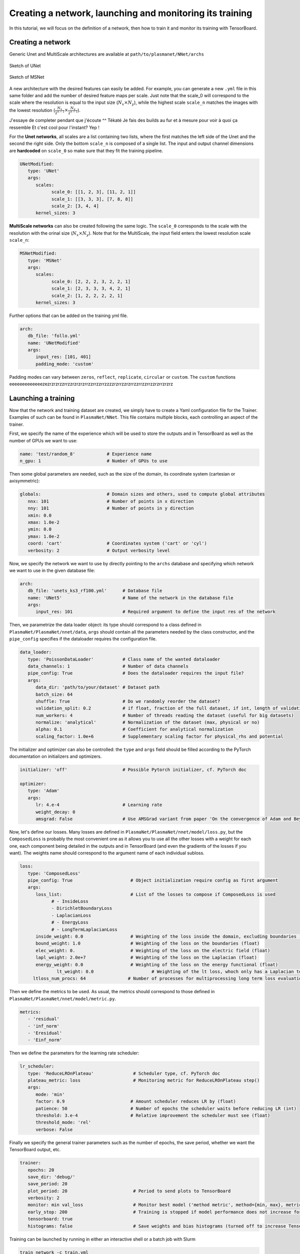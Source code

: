 Creating a network, launching and monitoring its training
==========================================================

In this tutorial, we will focus on the definition of a network, then how to train it and monitor its training with TensorBoard.


Creating a network
-------------------

Generic Unet and MultiScale architectures are available at ``path/to/plasmanet/NNet/archs``

.. figure:: figures/unet3_rf.png
    :align: center
    :width: 600

    Sketch of UNet

.. figure:: figures/msnet3_rf.png
    :align: center
    :width: 600

    Sketch of MSNet

A new architecture with the desired features can easily be added. For example, you can generate a new ``.yml`` file
in this same folder and add the number of desired feature maps per scale. Just note that the scale_0 will correspond
to the scale where the resolution is equal to the input size (:math:`N_x \times N_y`), while the highest scale ``scale_n``
matches the images with the lowest resolution (:math:`\frac{N_x}{2^{n-1}} \times \frac{N_y}{2^{n-1}}`).

J'essaye de completer pendant que j'écoute ^^
Tékaté
Je fais des builds au fur et à mesure pour voir à quoi ça ressemble
Et c'est cool pour l'instant?
Yep !

For the **Unet networks**, all scales are a list containing two lists, where the first matches the left side of the Unet
and the second the right side. Only the bottom ``scale_n`` is composed of a single list. The input and output channel
dimensions are **hardcoded** on ``scale_0`` so make sure that they fit the training pipeline.

.. code-block:: yaml

   UNetModified:
      type: 'UNet'
      args:
         scales:
               scale_0: [[1, 2, 3], [11, 2, 1]]
               scale_1: [[3, 3, 3], [7, 8, 8]]
               scale_2: [3, 4, 4]
         kernel_sizes: 3

**MultiScale networks** can also be created following the same logic. The ``scale_0`` corresponds to the scale with
the resolution with the orinal size (:math:`N_x \times N_y`). Note that for the MultiScale, the input field enters
the lowest resolution scale ``scale_n``:

.. code-block:: yaml

   MSNetModified:
      type: 'MSNet'
      args:
         scales:
               scale_0: [2, 2, 2, 3, 2, 2, 1]
               scale_1: [2, 3, 3, 3, 4, 2, 1]
               scale_2: [1, 2, 2, 2, 2, 1]
         kernel_sizes: 3

Further options that can be added on the training yml file.

.. code-block:: yaml

   arch:
      db_file: 'follo.yml'
      name: 'UNetModified'
      args:
         input_res: [101, 401]
         padding_mode: 'custom'

Padding modes can vary between ``zeros``, ``reflect``, ``replicate``, ``circular`` or ``custom``. The ``custom``
functions eeeeeeeeeeeeezezrzrzrzzrrzzrzrzrzrrzzrrzzrrzzzzrzrrzzrzrrzzrrzzrrzzrzrrzrzrz


Launching a training
---------------------

Now that the network and training dataset are created, we simply have to create a Yaml configuration file for the Trainer.
Examples of such can be found in ``PlasmaNet/NNet``.
This file contains multiple blocks, each controlling an aspect of the trainer.

First, we specify the name of the experience which will be used to store the outputs and in TensorBoard as well as the number
of GPUs we want to use:

.. code-block:: yaml

   name: 'test/random_8'            # Experience name
   n_gpu: 1                         # Number of GPUs to use

Then some global parameters are needed, such as the size of the domain, its coordinate system (cartesian or axisymmetric):

.. code-block:: yaml

   globals:                         # Domain sizes and others, used to compute global attributes
      nnx: 101                      # Number of points in x direction
      nny: 101                      # Number of points in y direction
      xmin: 0.0
      xmax: 1.0e-2
      ymin: 0.0
      ymax: 1.0e-2
      coord: 'cart'                 # Coordinates system ('cart' or 'cyl')
      verbosity: 2                  # Output verbosity level


Now, we specify the network we want to use by directly pointing to the ``archs`` database and specifying which network
we want to use in the given database file:

.. code-block:: yaml

   arch:
      db_file: 'unets_ks3_rf100.yml'      # Database file
      name: 'UNet5'                       # Name of the network in the database file
      args:
         input_res: 101                   # Required argument to define the input res of the network


Then, we parametrize the data loader object: its type should correspond to a class defined in ``PlasmaNet/PlasmaNet/nnet/data``,
``args`` should contain all the parameters needed by the class constructor, and the ``pipe_config`` specifies if the dataloader
requires the configuration file.

.. code-block:: yaml

   data_loader:
      type: 'PoissonDataLoader'           # Class name of the wanted dataloader
      data_channels: 1                    # Number of data channels
      pipe_config: True                   # Does the dataloader requires the input file?
      args:
         data_dir: 'path/to/your/dataset' # Dataset path
         batch_size: 64
         shuffle: True                    # Do we randomly reorder the dataset?
         validation_split: 0.2            # if float, fraction of the full dataset, if int, length of validation portion
         num_workers: 4                   # Number of threads reading the dataset (useful for big datasets)
         normalize: 'analytical'          # Normalization of the dataset (max, physical or no)
         alpha: 0.1                       # Coefficient for analytical normalization
         scaling_factor: 1.0e+6           # Supplementary scaling factor for physical_rhs and potential


The initializer and optimizer can also be controlled: the ``type`` and ``args`` field should be filled
according to the PyTorch documentation on initializers and optimizers.

.. code-block:: yaml

   initializer: 'off'                     # Possible Pytorch initializer, cf. PyTorch doc

   optimizer:
      type: 'Adam'
      args:
         lr: 4.e-4                        # Learning rate
         weight_decay: 0
         amsgrad: False                   # Use AMSGrad variant from paper 'On the convergence of Adam and Beyond'


Now, let's define our losses. Many losses are defined in ``PlasmaNet/PlasmaNet/nnet/model/loss.py``, but the ``ComposedLoss``
is probably the most convenient one as it allows you to use all the other losses with a weight for each one,
each component being detailed in the outputs and in TensorBoard (and even the gradients of the losses if you want).
The weights name should correspond to the argument name of each individual subloss.

.. code-block:: yaml

   loss:
      type: 'ComposedLoss'
      pipe_config: True                      # Object initialization require config as first argument
      args:
         loss_list:                          # List of the losses to compose if ComposedLoss is used
               # - InsideLoss
               - DirichletBoundaryLoss
               - LaplacianLoss
               # - EnergyLoss
               # - LongTermLaplacianLoss
         inside_weight: 0.0                  # Weighting of the loss inside the domain, excluding boundaries (float)
         bound_weight: 1.0                   # Weighting of the loss on the boundaries (float)
         elec_weight: 0.                     # Weighting of the loss on the electric field (float)
         lapl_weight: 2.0e+7                 # Weighting of the loss on the Laplacian (float)
         energy_weight: 0.0                  # Weighting of the loss on the energy functional (float)
                 lt_weight: 0.0                      # Weighting of the lt loss, whoch only has a Laplacian term
        ltloss_num_procs: 64                # Number of processes for multiprocessing long term loss evaluation



Then we define the metrics to be used. As usual, the metrics should correspond to those defined in
``PlasmaNet/PlasmaNet/nnet/model/metric.py``.

.. code-block:: yaml

   metrics:
      - 'residual'
      - 'inf_norm'
      - 'Eresidual'
      - 'Einf_norm'


Then we define the parameters for the learning rate scheduler:

.. code-block:: yaml

   lr_scheduler:
      type: 'ReduceLROnPlateau'               # Scheduler type, cf. PyTorch doc
      plateau_metric: loss                    # Monitoring metric for ReduceLROnPlateau step()
      args:
         mode: 'min'
         factor: 0.9                         # Amount scheduler reduces LR by (float)
         patience: 50                        # Number of epochs the scheduler waits before reducing LR (int)
         threshold: 3.e-4                    # Relative improvement the scheduler must see (float)
         threshold_mode: 'rel'
         verbose: False


Finally we specify the general trainer parameters such as the number of epochs, the save period,
whether we want the TensorBoard output, etc.

.. code-block:: yaml

   trainer:
      epochs: 20
      save_dir: 'debug/'
      save_period: 20
      plot_period: 20                         # Period to send plots to TensorBoard
      verbosity: 2
      monitor: min val_loss                   # Monitor best model ('method metric', method={min, max}, metric exists)
      early_stop: 200                         # Training is stopped if model performance does not increase for 50 epochs
      tensorboard: true
      histograms: false                       # Save weights and bias histograms (turned off to increase TensorBoard perf)



Training can be launched by running in either an interactive shell or a batch job with Slurm

.. code-block:: shell

    train_network -c train.yml

.. topic:: Parametric studies

   It is possible to plan a parametric study by defining values for a key, see for example ``PlasmanNet/NNet/cfg_101_unets5.yml``.
   Two modes are available when defining multiple values for multiple argument: *sequential* will consider the tuples of arguments (each
   list must have the same number of values) or *tree* where all the combinaisons are explored.

   .. code-block:: yaml

      description: 'Different UNet5 with varying receptive field'
      mode: 'seq'
      name: ['UNet5/rf100', 'UNet5/rf150', 'UNet5/rf200', 'UNet5/rf300', 'UNet5/rf400',]
      arch/db_file: ['unets_ks3_rf100.yml', 'unets_ks3_rf150.yml', 'unets_ks3_rf200.yml', 'unets_ks3_rf300.yml', 'unets_ks3_rf400.yml']

   Use ``train_networks`` if you want to realise a parametric study as specified above.


Monitoring a training
----------------------
